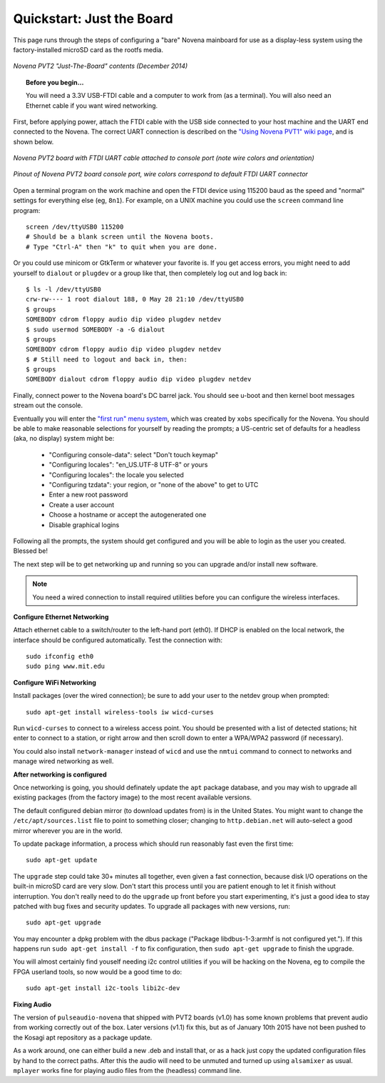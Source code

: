 Quickstart: Just the Board
=============================

This page runs through the steps of configuring a "bare" Novena mainboard for
use as a display-less system using the factory-installed microSD card as the
rootfs media.

.. figure:: /img/novena-unbox-board-pvt2a.jpg
   :align: center
   :alt: Novena PVT2 just-the-board unboxing, Dec 2014
   :width: 100%

   *Novena PVT2 "Just-The-Board" contents (December 2014)*

.. topic:: Before you begin...

    You will need a 3.3V USB-FTDI cable and a computer to work from (as a
    terminal). You will also need an Ethernet cable if you want wired
    networking.

First, before applying power, attach the FTDI cable with the USB side connected
to your host machine and the UART end connected to the Novena. The correct UART
connection is described on the `"Using Novena PVT1" wiki page
<http://kosagi.com/w/index.php?title=Using_Novena_PVT1>`_, and is shown below.

.. TODO:: better image of attached cable

.. figure:: /img/novena-uart-console-pvt2-photo.jpg
   :align: center
   :alt: Novena UART Console Cable (PVT2)
   :width: 100%

   *Novena PVT2 board with FTDI UART cable attached to console port (note wire
   colors and orientation)*

.. figure:: /img/novena-uart-pinout.jpg
   :align: center
   :alt: Novena UART Pinout (PVT2)
   :width: 100%

   *Pinout of Novena PVT2 board console port, wire colors correspond to default
   FTDI UART connector*


Open a terminal program on the work machine and open the FTDI device using
115200 baud as the speed and "normal" settings for everything else (eg,
``8n1``). For example, on a UNIX machine you could use the ``screen`` command
line program::

    screen /dev/ttyUSB0 115200
    # Should be a blank screen until the Novena boots.
    # Type "Ctrl-A" then "k" to quit when you are done.

Or you could use minicom or GtkTerm or whatever your favorite is. If you get
access errors, you might need to add yourself to ``dialout`` or ``plugdev`` or
a group like that, then completely log out and log back in::

    $ ls -l /dev/ttyUSB0
    crw-rw---- 1 root dialout 188, 0 May 28 21:10 /dev/ttyUSB0
    $ groups
    SOMEBODY cdrom floppy audio dip video plugdev netdev
    $ sudo usermod SOMEBODY -a -G dialout
    $ groups
    SOMEBODY cdrom floppy audio dip video plugdev netdev
    $ # Still need to logout and back in, then:
    $ groups
    SOMEBODY dialout cdrom floppy audio dip video plugdev netdev

Finally, connect power to the Novena board's DC barrel jack. You should see
u-boot and then kernel boot messages stream out the console.

Eventually you will enter the `"first run" menu system
<http://www.kosagi.com/w/index.php?title=Novena-firstrun>`_, which was created
by ``xobs`` specifically for the Novena. You should be able to make reasonable
selections for yourself by reading the prompts; a US-centric set of defaults
for a headless (aka, no display) system might be:

 - "Configuring console-data": select "Don't touch keymap"
 - "Configuring locales": "en_US.UTF-8 UTF-8" or yours
 - "Configuring locales": the locale you selected
 - "Configuring tzdata": your region, or "none of the above" to get to UTC
 - Enter a new root password
 - Create a user account
 - Choose a hostname or accept the autogenerated one
 - Disable graphical logins

Following all the prompts, the system should get configured and you will be
able to login as the user you created. Blessed be!

The next step will be to get networking up and running so you can upgrade
and/or install new software.

.. note::
   You need a wired connection to install required utilities before you can
   configure the wireless interfaces.

**Configure Ethernet Networking**

Attach ethernet cable to a switch/router to the left-hand port (eth0). If DHCP
is enabled on the local network, the interface should be configured
automatically. Test the connection with::

    sudo ifconfig eth0
    sudo ping www.mit.edu

**Configure WiFi Networking**

Install packages (over the wired connection); be sure to add your user to the
netdev group when prompted::

    sudo apt-get install wireless-tools iw wicd-curses

Run ``wicd-curses`` to connect to a wireless access point. You should be
presented with a list of detected stations; hit enter to connect to a station,
or right arrow and then scroll down to enter a WPA/WPA2 password (if
necessary).

You could also install ``network-manager`` instead of ``wicd`` and use the
``nmtui`` command to connect to networks and manage wired networking as well.

**After networking is configured**

Once networking is going, you should definately update the ``apt`` package
database, and you may wish to upgrade all existing packages (from the factory
image) to the most recent available versions.

The default configured debian mirror (to download updates from) is in the
United States.  You might want to change the ``/etc/apt/sources.list`` file to
point to something closer; changing to ``http.debian.net`` will auto-select a
good mirror wherever you are in the world.

To update package information, a process which should run reasonably fast even
the first time::

    sudo apt-get update

The ``upgrade`` step could take 30+ minutes all together, even given a fast
connection, because disk I/O operations on the built-in microSD card are very
slow. Don't start this process until you are patient enough to let it finish
without interruption. You don't really need to do the ``upgrade`` up front
before you start experimenting, it's just a good idea to stay patched with bug
fixes and security updates. To upgrade all packages with new versions, run::

    sudo apt-get upgrade

You may encounter a dpkg problem with the dbus package ("Package
libdbus-1-3:armhf is not configured yet."). If this happens run ``sudo apt-get
install -f`` to fix configuration, then ``sudo apt-get upgrade`` to finish the
upgrade.

You will almost certainly find youself needing i2c control utilities if you
will be hacking on the Novena, eg to compile the FPGA userland tools, so now
would be a good time to do::

    sudo apt-get install i2c-tools libi2c-dev

**Fixing Audio**

The version of ``pulseaudio-novena`` that shipped with PVT2 boards (v1.0) has
some known problems that prevent audio from working correctly out of the box.
Later versions (v1.1) fix this, but as of January 10th 2015 have not been
pushed to the Kosagi apt repository as a package update.

As a work around, one can either build a new .deb and install that, or as a
hack just copy the updated configuration files by hand to the correct paths.
After this the audio will need to be unmuted and turned up using ``alsamixer``
as usual. ``mplayer`` works fine for playing audio files from the (headless)
command line.

